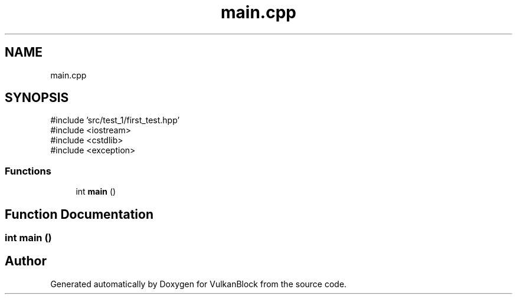 .TH "main.cpp" 3 "Sun Dec 8 2024 18:35:01" "Version 0.1" "VulkanBlock" \" -*- nroff -*-
.ad l
.nh
.SH NAME
main.cpp
.SH SYNOPSIS
.br
.PP
\fR#include 'src/test_1/first_test\&.hpp'\fP
.br
\fR#include <iostream>\fP
.br
\fR#include <cstdlib>\fP
.br
\fR#include <exception>\fP
.br

.SS "Functions"

.in +1c
.ti -1c
.RI "int \fBmain\fP ()"
.br
.in -1c
.SH "Function Documentation"
.PP 
.SS "int main ()"

.SH "Author"
.PP 
Generated automatically by Doxygen for VulkanBlock from the source code\&.
